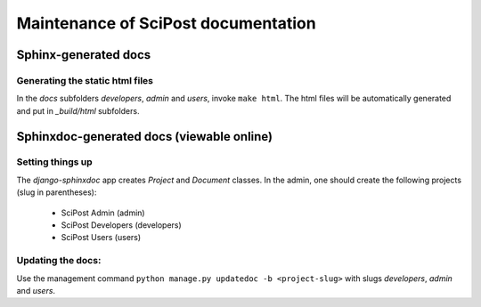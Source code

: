 Maintenance of SciPost documentation
====================================



Sphinx-generated docs
---------------------


Generating the static html files
~~~~~~~~~~~~~~~~~~~~~~~~~~~~~~~~

In the `docs` subfolders `developers`, `admin` and `users`, invoke ``make html``. The html files will be automatically generated and put in `_build/html` subfolders.



Sphinxdoc-generated docs (viewable online)
------------------------------------------


Setting things up
~~~~~~~~~~~~~~~~~

The `django-sphinxdoc` app creates `Project` and `Document` classes. In the admin, one should create the following projects (slug in parentheses):

   * SciPost Admin (admin)
   * SciPost Developers (developers)
   * SciPost Users (users)


Updating the docs:
~~~~~~~~~~~~~~~~~~

Use the management command ``python manage.py updatedoc -b <project-slug>`` with slugs `developers`, `admin` and `users`.

